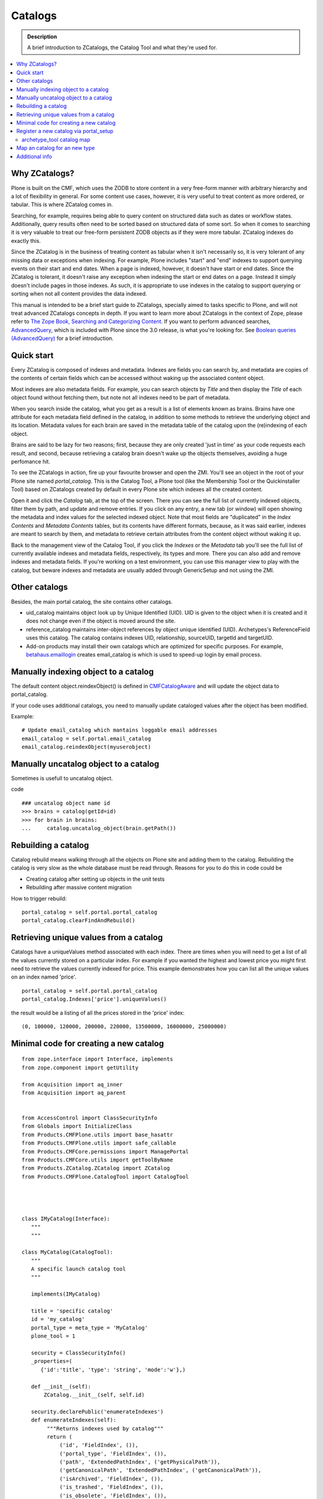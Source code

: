 ===============================================
 Catalogs
===============================================

.. admonition:: Description

   A brief introduction to ZCatalogs, the Catalog Tool and what
   they're used for.

.. contents:: :local:

Why ZCatalogs?
----------------

Plone is built on the CMF, which uses the ZODB to store content in
a very free-form manner with arbitrary hierarchy and a lot of
flexibility in general. For some content use cases, however, it is
very useful to treat content as more ordered, or tabular. This is
where ZCatalog comes in.

Searching, for example, requires being able to query content on
structured data such as dates or workflow states. Additionally,
query results often need to be sorted based on structured data of
some sort. So when it comes to searching it is very valuable to
treat our free-form persistent ZODB objects as if they were more
tabular. ZCatalog indexes do exactly this.

Since the ZCatalog is in the business of treating content as
tabular when it isn't necessarily so, it is very tolerant of any
missing data or exceptions when indexing. For example, Plone
includes "start" and "end" indexes to support querying events on
their start and end dates.  When a page is indexed, however, it
doesn't have start or end dates.  Since the ZCatalog is tolerant,
it doesn't raise any exception when indexing the start or end dates
on a page. Instead it simply doesn't include pages in those
indexes. As such, it is appropriate to use indexes in the catalog
to support querying or sorting when not all content provides the
data indexed.

This manual is intended to be a brief start guide to ZCatalogs,
specially aimed to tasks specific to Plone, and will not treat
advanced ZCatalogs concepts in depth. If you want to learn more
about ZCatalogs in the context of Zope, please refer to
`The Zope Book, Searching and Categorizing Content`_. If you want
to perform advanced searches, `AdvancedQuery`_, which is included
with Plone since the 3.0 release, is what you're looking for. See
`Boolean queries (AdvancedQuery)`_ for a brief introduction.

Quick start
-------------

Every ZCatalog is composed of indexes and metadata. Indexes are
fields you can search by, and metadata are copies of the contents
of certain fields which can be accessed without waking up the
associated content object.

Most indexes are also metadata fields. For example, you can search
objects by *Title* and then display the *Title* of each object
found without fetching them, but note not all indexes need to be
part of metadata.

When you search inside the catalog, what you get as a result is a
list of elements known as brains. Brains have one attribute for
each metadata field defined in the catalog, in addition to some
methods to retrieve the underlying object and its location.
Metadata values for each brain are saved in the metadata table of
the catalog upon the (re)indexing of each object.

Brains are said to be lazy for two reasons; first, because they are
only created 'just in time' as your code requests each result, and
second, because retrieving a catalog brain doesn't wake up the
objects themselves, avoiding a huge perfomance hit.

To see the ZCatalogs in action, fire up your favourite browser and
open the ZMI. You'll see an object in the root of your Plone site
named *portal\_catalog*. This is the Catalog Tool, a Plone tool
(like the Membership Tool or the Quickinstaller Tool) based on
ZCatalogs created by default in every Plone site which indexes all
the created content.

Open it and click the *Catalog* tab, at the top of the screen.
There you can see the full list of currently indexed objects,
filter them by path, and update and remove entries. If you click on
any entry, a new tab (or window) will open showing the metadata and
index values for the selected indexed object. Note that most fields
are "duplicated" in the *Index Contents* and *Metadata Contents*
tables, but its contents have different formats, because, as it was
said earlier, indexes are meant to search by them, and metadata to
retrieve certain attributes from the content object without waking
it up.

Back to the management view of the Catalog Tool, if you click the
*Indexes* or the *Metadata* tab you'll see the full list of
currently available indexes and metadata fields, respectively, its
types and more. There you can also add and remove indexes and
metadata fields. If you're working on a test environment, you can
use this manager view to play with the catalog, but beware indexes
and metadata are usually added through GenericSetup and not using
the ZMI.


Other catalogs
--------------

Besides, the main portal catalog, the site contains other catalogs.

* uid_catalog maintains object look up by Unique Identified (UID). UID is given to the object
  when it is created and it does not change even if the object is moved around the site.

* reference_catalog maintains inter-object references by object unique identified (UID).
  Archetypes's ReferenceField uses this catalog. The catalog contains indexes
  UID, relationship, sourceUID, targetId and targetUID.

* Add-on products may install their own catalogs which are optimized for specific purposes.
  For example, `betahaus.emaillogin <http://pypi.python.org/pypi/betahaus.emaillogin>`_
  creates email_catalog is which is used to speed-up login by email process.

Manually indexing object to a catalog
-------------------------------------

The default content object.reindexObject() is defined in
`CMFCatalogAware <http://svn.zope.org/Products.CMFCore/trunk/Products/CMFCore/CMFCatalogAware.py?rev=102742&view=auto>`_
and will update the object data to portal_catalog.

If your code uses additional catalogs, you need to manually update cataloged values after the object has been modified.

Example::

    # Update email_catalog which mantains loggable email addresses
    email_catalog = self.portal.email_catalog
    email_catalog.reindexObject(myuserobject)

Manually uncatalog object to a catalog
--------------------------------------

Sometimes is usefull to uncatalog object.

code ::

    ### uncatalog object name id
    >>> brains = catalog(getId=id)
    >>> for brain in brains:
    ...     catalog.uncatalog_object(brain.getPath())


Rebuilding a catalog
--------------------

Catalog rebuild means walking through all the objects on Plone site and adding them to the catalog.
Rebuilding the catalog is very slow as the whole database must be read through.
Reasons for you to do this in code could be

* Creating catalog after setting up objects in the unit tests

* Rebuilding after massive content migration

How to trigger rebuild::

    portal_catalog = self.portal.portal_catalog
    portal_catalog.clearFindAndRebuild()

Retrieving unique values from a catalog
------------------------------------------
Catalogs have a uniqueValues method associated with each index.
There are times when you will need to get a list of all the values
currently stored on a particular index. For example if you wanted
the highest and lowest price you might first need to retrieve the
values currently indexed for price. This example demonstrates how
you can list all the unique values on an index named 'price'.

::

    portal_catalog = self.portal.portal_catalog
    portal_catalog.Indexes['price'].uniqueValues()

the result would be a listing of all the prices stored in the 'price' index::

    (0, 100000, 120000, 200000, 220000, 13500000, 16000000, 25000000)


Minimal code for creating a new catalog
---------------------------------------

::

    from zope.interface import Interface, implements
    from zope.component import getUtility

    from Acquisition import aq_inner
    from Acquisition import aq_parent


    from AccessControl import ClassSecurityInfo
    from Globals import InitializeClass
    from Products.CMFPlone.utils import base_hasattr
    from Products.CMFPlone.utils import safe_callable
    from Products.CMFCore.permissions import ManagePortal
    from Products.CMFCore.utils import getToolByName
    from Products.ZCatalog.ZCatalog import ZCatalog
    from Products.CMFPlone.CatalogTool import CatalogTool




    class IMyCatalog(Interface):
       """
       """

    class MyCatalog(CatalogTool):
       """
       A specific launch catalog tool
       """

       implements(IMyCatalog)

       title = 'specific catalog'
       id = 'my_catalog'
       portal_type = meta_type = 'MyCatalog'
       plone_tool = 1

       security = ClassSecurityInfo()
       _properties=(
          {'id':'title', 'type': 'string', 'mode':'w'},)

       def __init__(self):
           ZCatalog.__init__(self, self.id)

       security.declarePublic('enumerateIndexes')
       def enumerateIndexes(self):
            """Returns indexes used by catalog"""
            return (
                ('id', 'FieldIndex', ()),
                ('portal_type', 'FieldIndex', ()),
                ('path', 'ExtendedPathIndex', ('getPhysicalPath')),
                ('getCanonicalPath', 'ExtendedPathIndex', ('getCanonicalPath')),
                ('isArchived', 'FieldIndex', ()),
                ('is_trashed', 'FieldIndex', ()),
                ('is_obsolete', 'FieldIndex', ()),
                ('Language', 'FieldIndex', ()),
                ('review_state', 'FieldIndex',()),
                ('allowedRolesAndUsers', 'DPLARAUIndex', ()),

                )

        security.declarePublic('enumerateMetadata')
        def enumerateMetadata(self):
            """Returns metadata used by catalog"""
            return (
                'Title',
                'getId',
                'UID',
                'review_state',
                'created',
                'modified',
               )

        security.declareProtected(ManagePortal, 'clearFindAndRebuild')
        def clearFindAndRebuild(self):
            """Empties catalog, then finds all contentish objects (i.e. objects
               with an indexObject method), and reindexes them.
               This may take a long time.
            """

            

            def indexObject(obj, path):
                self.reindexObject(obj)

            self.manage_catalogClear()
        
            portal = getToolByName(self, 'portal_url').getPortalObject()
            portal.ZopeFindAndApply(portal,
                                    #""" put your meta_type here """,
                                
                                    obj_metatypes=(), 
                                               
                                    search_sub=True, apply_func=indexObject)

    InitializeClass(MyCatalog)

Register a new catalog via portal_setup
---------------------------------------

In toolset.xml add this lines

::

 <?xml version="1.0"?>
 <tool-setup>

   <required tool_id="my_catalog"
            class="catalog.MyCatalog"/>

 </tool-setup>



archetype_tool catalog map
==========================

archetype_tool maintains map between content types and catalogs which are interested int them.
When object is modified through Archetypes mechanisms, Archetypes post change notification
to all catalogs enlisted.

See *Catalogs* tab on archetype_tool in Zope Management Interface.

Map an catalog for an new type
------------------------------

code 

::

 at = getToolByName(context,'archetype_tool')
 at.setCatalogsByType('MetaType', ['portal_catalog','mycatalog',]) 




Additional info
----------------

* `ZCatalog source code <http://svn.zope.org/Zope/trunk/src/Products/ZCatalog/ZCatalog.py?rev=96262&view=auto>`_.

* http://wyden.com/plone/basics/searching-the-catalog


.. _The Zope Book, Searching and Categorizing Content: http://docs.zope.org/zope2/zope2book/SearchingZCatalog.html
.. _AdvancedQuery: http://www.dieter.handshake.de/pyprojects/zope/AdvancedQuery.html
.. _Boolean queries (AdvancedQuery): query.html#boolean-queries-advancedquery
